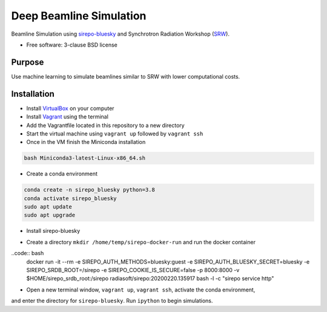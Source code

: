 ========================
Deep Beamline Simulation
========================

.. image:: https://img.shields.io/travis/jennmald/deep-beamline-simulation.svg
        :target: https://travis-ci.org/jennmald/deep-beamline-simulation

.. image:: https://img.shields.io/pypi/v/deep-beamline-simulation.svg
        :target: https://pypi.python.org/pypi/deep-beamline-simulation


Beamline Simulation using `sirepo-bluesky`_ and Synchrotron Radiation Workshop (`SRW`_).

* Free software: 3-clause BSD license

Purpose
-------

Use machine learning to simulate beamlines similar to SRW with lower computational costs.

Installation
------------

- Install `VirtualBox`_ on your computer
- Install `Vagrant`_ using the terminal
- Add the Vagrantfile located in this repository to a new directory
- Start the virtual machine using ``vagrant up`` followed by ``vagrant ssh``
- Once in the VM finish the Miniconda installation
.. code:: bash

   bash Miniconda3-latest-Linux-x86_64.sh

- Create a conda environment 
.. code:: bash

   conda create -n sirepo_bluesky python=3.8
   conda activate sirepo_bluesky
   sudo apt update
   sudo apt upgrade

- Install sirepo-bluesky
.. code:: bash
   pip install sirepo-bluesky
   git clone https://github.com/NSLS-II/sirepo-bluesky/
   cd sirepo_bluesky/

- Create a directory ``mkdir /home/temp/sirepo-docker-run`` and run the docker container
..code:: bash
  docker run -it --rm -e SIREPO_AUTH_METHODS=bluesky:guest -e SIREPO_AUTH_BLUESKY_SECRET=bluesky -e SIREPO_SRDB_ROOT=/sirepo -e SIREPO_COOKIE_IS_SECURE=false -p 8000:8000 -v $HOME/sirepo_srdb_root:/sirepo radiasoft/sirepo:20200220.135917 bash -l -c "sirepo service http"

- Open a new terminal window, ``vagrant up``, ``vagrant ssh``, activate the conda environment,
and enter the directory for ``sirepo-bluesky``. Run ``ipython`` to begin simulations.

.. _sirepo-bluesky: https://github.com/NSLS-II/sirepo-bluesky
.. _SRW: https://www.esrf.fr/Accelerators/Groups/InsertionDevices/Software/SRW
.. _VirtualBox: https://www.virtualbox.org/
.. _Vagrant: https://www.vagrantup.com
